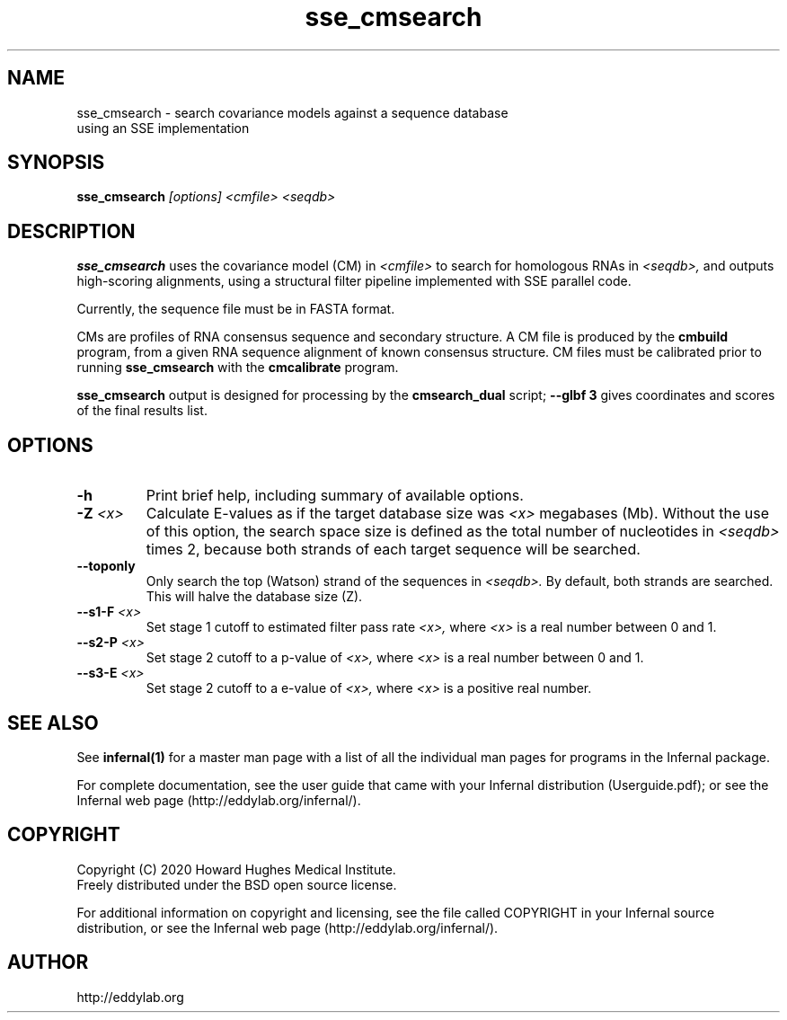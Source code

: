 .TH "sse_cmsearch" 1 "Dec 2020" "Infernal 1.1.4" "Infernal Manual"

.SH NAME
.TP
sse_cmsearch - search covariance models against a sequence database using an SSE implementation

.SH SYNOPSIS
.B sse_cmsearch
.I [options]
.I <cmfile>
.I <seqdb>

.SH DESCRIPTION
.B sse_cmsearch
uses the covariance model (CM) in
.I <cmfile>
to search for homologous RNAs in 
.I <seqdb>,
and outputs high-scoring alignments,
using a structural filter pipeline 
implemented with SSE parallel code.

.PP
Currently, the sequence file must be in FASTA format.

.PP
CMs are profiles of RNA consensus sequence and secondary structure. A
CM file is produced by the 
.B cmbuild 
program, from a given RNA sequence alignment of known 
consensus structure.
CM files must be calibrated prior to running 
.B sse_cmsearch
with the 
.B cmcalibrate 
program. 

.PP
.B sse_cmsearch
output is designed for processing by the 
.B cmsearch_dual 
script;
.B --glbf 3
gives coordinates and scores of the final results list.

.SH OPTIONS

.TP
.B -h
Print brief help, including summary of available options.

.TP
.BI -Z " <x>"
Calculate E-values as if the target database size was 
.I <x> 
megabases (Mb).  Without the use of this option, the search space size
is defined as the total number of nucleotides in
.I <seqdb>
times 2, because both strands of each target sequence will be searched.

.TP 
.B --toponly
Only search the top (Watson) strand of the sequences in
.I <seqdb>.
By default, both strands are searched.
This will halve the database size (Z).

.TP
.BI --s1-F " <x>"
Set stage 1 cutoff to estimated filter pass rate
.I <x>,
where 
.I <x>
is a real number between 0 and 1.

.TP
.BI --s2-P " <x>"
Set stage 2 cutoff to a p-value of 
.I <x>,
where 
.I <x>
is a real number between 0 and 1.

.TP
.BI --s3-E " <x>"
Set stage 2 cutoff to a e-value of 
.I <x>,
where 
.I <x>
is a positive real number.


.SH SEE ALSO 

See 
.B infernal(1)
for a master man page with a list of all the individual man pages
for programs in the Infernal package.

.PP
For complete documentation, see the user guide that came with your
Infernal distribution (Userguide.pdf); or see the Infernal web page
(http://eddylab.org/infernal/).

.SH COPYRIGHT

.nf
Copyright (C) 2020 Howard Hughes Medical Institute.
Freely distributed under the BSD open source license.
.fi

For additional information on copyright and licensing, see the file
called COPYRIGHT in your Infernal source distribution, or see the Infernal
web page 
(http://eddylab.org/infernal/).

.SH AUTHOR

.nf
http://eddylab.org
.fi
